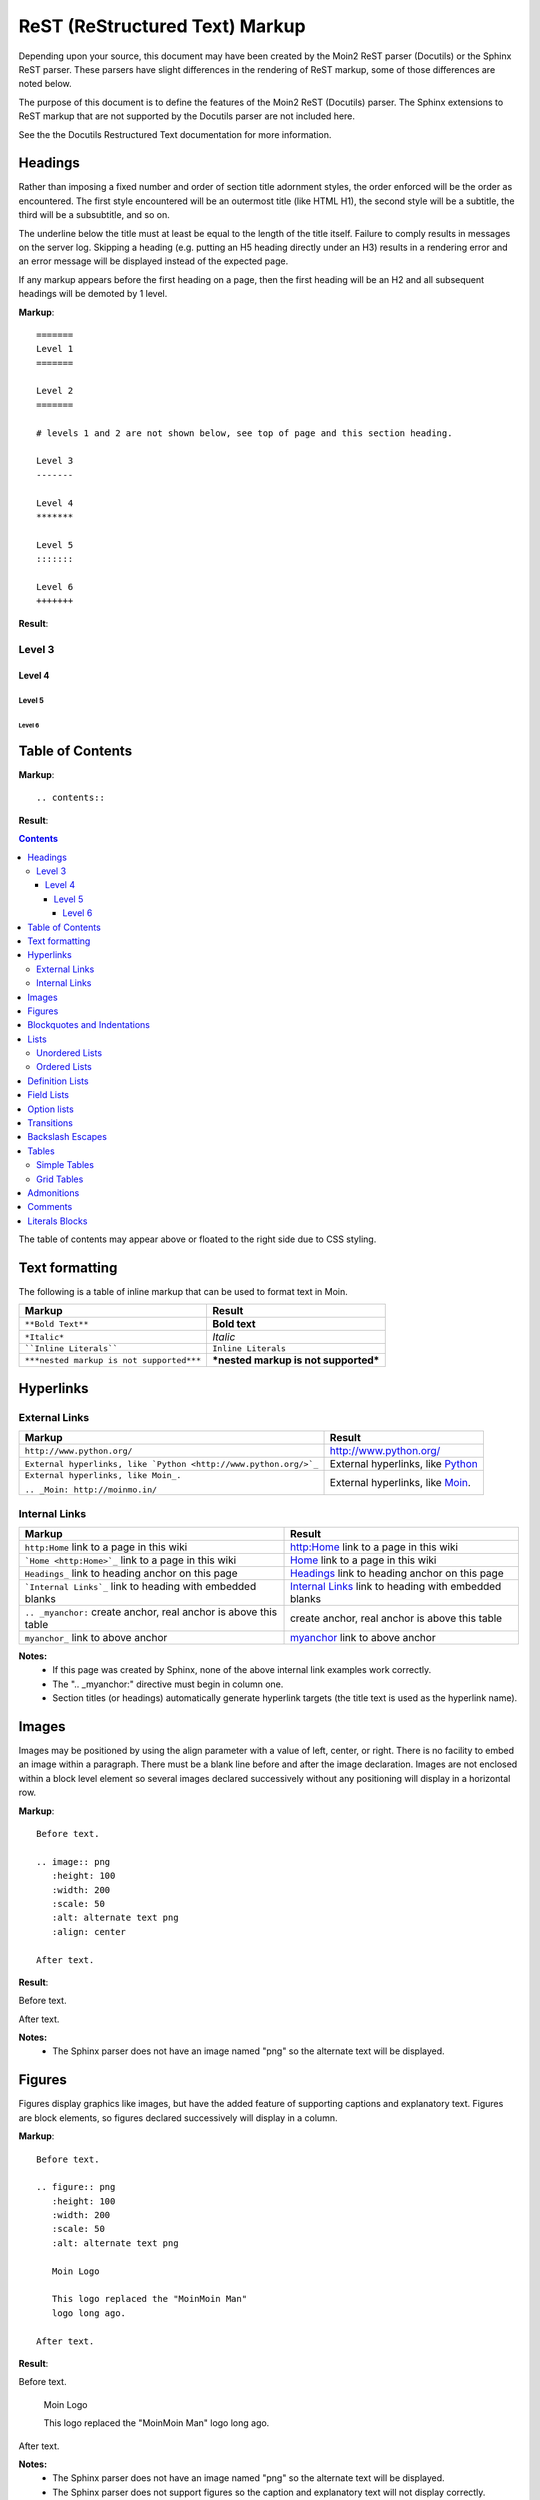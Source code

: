 ===============================
ReST (ReStructured Text) Markup
===============================

..
 This document is duplicated within Moin2 as `/docs/user/rest.rst` and
 `contrib/sample/rst.data`. Please update both.

Depending upon your source, this document may have been created by
the Moin2 ReST parser (Docutils) or the Sphinx ReST parser. These parsers
have slight differences in the rendering of ReST markup, some of those differences
are noted below.

The purpose of this document is to define the features of the Moin2 ReST (Docutils)
parser. The Sphinx extensions to ReST markup that are not supported
by the Docutils parser are not included here.

See the the Docutils Restructured Text documentation for more information.

Headings
========

Rather than imposing a fixed number and order of section title adornment styles,
the order enforced will be the order as encountered.
The first style encountered will be an outermost title (like HTML H1), the
second style will be a subtitle, the third will be a subsubtitle, and so on.

The underline below the title must at least be equal to the length of the title itself.
Failure to comply results in messages on the server log. Skipping a heading
(e.g. putting an H5 heading directly under an H3) results in a rendering error and an
error message will be displayed instead of the expected page.

If any markup appears before the first heading on a page, then the first heading
will be an H2 and all subsequent headings will be demoted by 1 level.

**Markup**::

 =======
 Level 1
 =======

 Level 2
 =======

 # levels 1 and 2 are not shown below, see top of page and this section heading.

 Level 3
 -------

 Level 4
 *******

 Level 5
 :::::::

 Level 6
 +++++++


**Result**:


Level 3
-------

Level 4
*******

Level 5
:::::::

Level 6
+++++++


Table of Contents
=================

**Markup**::

    .. contents::

**Result**:

.. contents::

The table of contents may appear above or floated to the right side due to CSS styling.


Text formatting
===============

The following is a table of inline markup that can be used to format text in Moin.

+----------------------------------------+------------------------------------+
|Markup                                  |Result                              |
+========================================+====================================+
|``**Bold Text**``                       |**Bold text**                       |
+----------------------------------------+------------------------------------+
|``*Italic*``                            |*Italic*                            |
+----------------------------------------+------------------------------------+
|````Inline Literals````                 |``Inline Literals``                 |
+----------------------------------------+------------------------------------+
|``***nested markup is not supported***``|***nested markup is not supported***|
+----------------------------------------+------------------------------------+

Hyperlinks
==========

External Links
--------------

+----------------------------------------------------------------+------------------------------------------------------------+
|Markup                                                          |Result                                                      |
+================================================================+============================================================+
|``http://www.python.org/``                                      |http://www.python.org/                                      |
+----------------------------------------------------------------+------------------------------------------------------------+
|``External hyperlinks, like `Python <http://www.python.org/>`_``|External hyperlinks, like `Python <http://www.python.org/>`_|
+----------------------------------------------------------------+------------------------------------------------------------+
|``External hyperlinks, like Moin_.``                            |External hyperlinks, like Moin_.                            |
|                                                                |                                                            |
|``.. _Moin: http://moinmo.in/``                                 |.. _Moin: http://moinmo.in/                                 |
+----------------------------------------------------------------+------------------------------------------------------------+

Internal Links
--------------

.. _myanchor:

+----------------------------------------------------------------+------------------------------------------------------------+
|Markup                                                          |Result                                                      |
+================================================================+============================================================+
|``http:Home`` link to a page in this wiki                       |http:Home link to a page in this wiki                       |
+----------------------------------------------------------------+------------------------------------------------------------+
|```Home <http:Home>`_`` link to a page in this wiki             |`Home <http:Home>`_ link to a page in this wiki             |
+----------------------------------------------------------------+------------------------------------------------------------+
|``Headings_`` link to heading anchor on this page               |Headings_ link to heading anchor on this page               |
+----------------------------------------------------------------+------------------------------------------------------------+
|```Internal Links`_`` link to heading with embedded blanks      |`Internal Links`_ link to heading with embedded blanks      |
+----------------------------------------------------------------+------------------------------------------------------------+
|``.. _myanchor:`` create anchor, real anchor is above this table|create anchor, real anchor is above this table              |
+----------------------------------------------------------------+------------------------------------------------------------+
|``myanchor_`` link to above anchor                              |myanchor_ link to above anchor                              |
+----------------------------------------------------------------+------------------------------------------------------------+

**Notes:**
 - If this page was created by Sphinx, none of the above internal link examples work correctly.
 - The ".. _myanchor:" directive must begin in column one.
 - Section titles (or headings) automatically generate hyperlink targets (the title text is used as the hyperlink name).

Images
======

Images may be positioned by using the align parameter with a value of left, center, or right. There is no facility to embed an image within a paragraph. There must be a blank line before and after the image declaration. Images are not enclosed within a block level element so several images declared successively without any positioning will display in a horizontal row.

**Markup**::

    Before text.

    .. image:: png
       :height: 100
       :width: 200
       :scale: 50
       :alt: alternate text png
       :align: center

    After text.

**Result**:

Before text.

.. image:: png
   :height: 100
   :width: 200
   :scale: 50
   :alt: alternate text png
   :align: center

After text.

**Notes:**
 - The Sphinx parser does not have an image named "png" so the alternate text
   will be displayed.

Figures
=======

Figures display graphics like images, but have the added feature of supporting captions and explanatory text. Figures are block elements, so figures declared successively will display in a column.

**Markup**::

    Before text.

    .. figure:: png
       :height: 100
       :width: 200
       :scale: 50
       :alt: alternate text png

       Moin Logo

       This logo replaced the "MoinMoin Man"
       logo long ago.

    After text.

**Result**:

Before text.

.. figure:: png
   :height: 100
   :width: 200
   :scale: 50
   :alt: alternate text png

   Moin Logo

   This logo replaced the "MoinMoin Man"
   logo long ago.

After text.

**Notes:**
 - The Sphinx parser does not have an image named "png" so the alternate text
   will be displayed.
 - The Sphinx parser does not support figures so the caption and explanatory text will not display correctly.

Blockquotes and Indentations
============================

To create a blockquote, indent all lines of a paragraph or paragraphs with an
equal number of spaces. To add an attribution, begin the last indented paragraph
with "-- ".

**Markup**::

 Text introducing a blockquote:

  If you chase two rabbits, you will lose them both.

**Result**:

Text introducing a blockquote:

  If you chase two rabbits, you will lose them both.

**Markup**::

  This is an ordinary paragraph, introducing a block quote.

    "It is my business to know things.  That is my trade."

    -- Sherlock Holmes

**Result**:

This is an ordinary paragraph, introducing a block quote.

    "It is my business to know things.  That is my trade."

    -- Sherlock Holmes

Lists
=====

Unordered Lists
---------------

**Markup**::

 - item 1

 - item 2

  - item 2.1

   - item 2.1.1

 - item 3

**Result**:

 - item 1

 - item 2

  - item 2.1

   - item 2.1.1

 - item 3

Ordered Lists
---------------

**Markup**::

 1. item 1

    (A) item 1.1
    (#) item 1.2

        i) item 1.2.1
        #) item 1.2.2

 #. item 2

**Result**:

 1. item 1

    (A) item 1.1
    (#) item 1.2

        i) item 1.2.1
        #) item 1.2.2

 #. item 2

**Notes**:
 - Ordered lists can be automatically enumerated using the ``#`` character as
   demonstrated above. Note that the first item of an ordered list
   auto-enumerated in this fashion must use explicit numbering notation
   (e.g. ``1.``) in order to select the enumeration sequence type
   (e.g. Roman numerals, Arabic numerals, etc.), initial number
   (for lists which do not start at "1") and formatting type
   (e.g. ``1.`` or ``(1)`` or ``1)``). More information on
   enumerated lists can be found in the `reStructuredText documentation
   <http://docutils.sourceforge.net/docs/ref/rst/restructuredtext.html#enumerated-lists>`_.
 - One or more blank lines are required before and after reStructuredText lists.
 - Formatting types (A) and i) are rendered as A. and A. by Sphinx and as A. and i. by Moin2.

Definition Lists
================

Definition lists are formed by an unindented one line term followed by an indented definition.

**Markup**::

 term 1
  Definition 1.

 term 2 : classifier
  Definition 2.

 term 3 : classifier one : classifier two
  Definition 3.

**Result**:

term 1
 Definition 1.

term 2 : classifier
 Definition 2.

term 3 : classifier one : classifier two
 Definition 3.

Field Lists
===========

Field lists are part of an extension syntax for directives usually intended for further processing.

**Markup**::

    :Date: 2001-08-16
    :Version: 1
    :Authors: Joe Doe

**Result**:

:Date: 2001-08-16
:Version: 1
:Authors: Joe Doe

Option lists
============

Option lists are intended to document Unix or DOS command line options.

**Markup**::

    -a      command definition
    --a     another command definition
    /S      dos command definition

**Result**:

-a      command definition
--a     another command definition
/S      dos command definition

Transitions
===========

Transitions, or horizontal rules, separate other body elements. A transition should
not begin or end a section or document, nor should two transitions be immediately
adjacent. The syntax for a transition marker is a horizontal line of 4 or more
repeated punctuation characters. The syntax is the same as section title
underlines without title text. Transition markers require blank lines before and after.

**Markup**::

    Text

    ----

    Text


**Result**:

Text

----

Text

Backslash Escapes
=================

Sometimes there is a need to use special characters as literal characters,
but ReST's syntax gets in the way. Use the backslash character as an escape.

**Markup**::

    *hot*

    333. is a float, 333 is an integer.

    \*hot\*

    333\. is a float, 333 is an integer.

**Result**:

*hot*

333. is a float, 333 is an integer.

\*hot\*

333\. is a float, 333 is an integer.

**Notes**:
 - The Moin2 ReST parser changes the 333. to a 1. and inserts an error message into the document.
 - The Sphinx ReST parser begins an ordered list with 333. The visual effect is a dedented line.

Tables
======

Simple Tables
-------------

Easy markup for tables consisting of two rows. This syntax can have no more than two rows.

**Markup**::

 ======= ======= =======
  A       B       C
 ======= ======= =======
  1       2       3
 ======= ======= =======

**Result**:

 ======= ======= =======
  A       B       C
 ======= ======= =======
  1       2       3
 ======= ======= =======


**Markup**::

 ======= ======= =======
       foo         Bar
 --------------- -------
  A       B       C
 ======= ======= =======
  1       2       3
 ======= ======= =======

**Result**:

 ======= ======= =======
       foo         Bar
 --------------- -------
  A       B       C
 ======= ======= =======
  1       2       3
 ======= ======= =======

Grid Tables
-----------

Complex tables can have any number of rows or columns. They are made by ``|``, ``+``, ``-`` and ``=``.

**Markup**::

 +----------------+---------------+
 | A              |               |
 +----------------+ D             |
 | B              |               |
 +================+===============+
 | C                              |
 +--------------------------------+

**Result**:

 +----------------+---------------+
 | A              |               |
 +----------------+ D             |
 | B              |               |
 +================+===============+
 | C                              |
 +--------------------------------+

One difference between the Sphinx and Moin ReST parsers is demonstrated below.
With the Spinx parser, grid table column widths can be expanded by adding spaces.

**Markup**::

 +---------------+--------------------------------------------------------------------------------------------------------------------------------------------------------------+
 | minimal width | maximal width (will take the maximum screen space)                                                                                                           |
 +---------------+--------------------------------------------------------------------------------------------------------------------------------------------------------------+

**Result**:

 +---------------+--------------------------------------------------------------------------------------------------------------------------------------------------------------+
 | minimal width | maximal width (will take the maximum screen space)                                                                                                           |
 +---------------+--------------------------------------------------------------------------------------------------------------------------------------------------------------+

**Notes:**
 - The Moin2 ReST parser does not add the <colgroup><col width="9%"><col width="91%">
   HTML markup added by the Sphinx parser (the width attribute generates an HTML
   validation error), nor does it use Javascript to adjust the width of tables.
 - Under Moin2, tables and table cells will be of minimal width
   (unless there is CSS styling to set tables larger).

Admonitions
===========

Admonitions are used to draw the reader's attention to an important paragraph. There are nine admonition types: attention, caution, danger, error, hint, important, note, tip, and warning.

The ReST parser uses "error" admonitions to highlight some ReST syntax errors.

**Markup**::

    .. caution:: Be careful!
    .. danger:: Watch out!
    .. note:: Phone home.


**Result**:

.. caution:: Be careful!
.. danger:: Watch out!
.. note:: Phone home.

Comments
========

Comments are not shown on the page. Some parsers may create HTML comments
(``<!-- -->``). The Sphinx parser suppresses comments in the HTML output.
Within the Moin2 wiki, comments may be made visible/invisible by clicking the
Comments link within item views.

**Markup**::

 .. This is a comment
 ..
  _so: is this!
 ..
  [and] this!
 ..
  this:: too!
 ..
  |even| this:: !

**Result**:

 .. This is a comment
 ..
  _so: is this!
 ..
  [and] this!
 ..
  this:: too!
 ..
  |even| this:: !

Literals Blocks
===============

Literal blocks are used to show text as-it-is. i.e no markup processing is done within a literal block.
A minimum (1) indentation is required for the text block to be recognized as a literal block.

**Markup**::

 Paragraph with a space before two colons ::

  Literal block

 Paragraph with no space before two colons::

  Literal block

**Result**:

 Paragraph with a space between preceding two colons ::

  Literal block

 Paragraph with no space between text and two colons::

  Literal block
